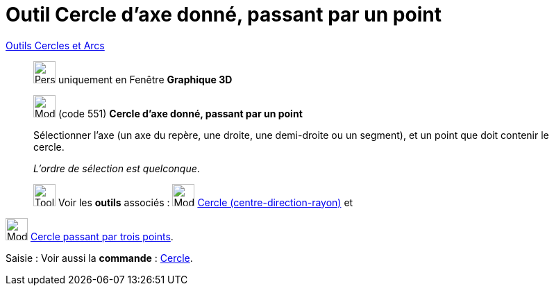 = Outil Cercle d'axe donné, passant par un point
:page-en: tools/Circle_with_Axis_through_Point
ifdef::env-github[:imagesdir: /fr/modules/ROOT/assets/images]

xref:/Cercles_et_Arcs.adoc[Outils  Cercles et Arcs]
_____________
image:32px-Perspectives_algebra_3Dgraphics.svg.png[Perspectives algebra 3Dgraphics.svg,width=32,height=32] uniquement en
Fenêtre *Graphique 3D*

image:32px-Mode_circleaxispoint.svg.png[Mode circleaxispoint.svg,width=32,height=32] (code 551) *Cercle d'axe donné,
passant par un point*

Sélectionner l'axe (un axe du repère, une droite, une demi-droite ou un segment), et un point que doit contenir le
cercle.

_L'ordre de sélection est quelconque_.


image:Tool_tool.png[Tool tool.png,width=32,height=32] Voir les *outils* associés :
image:32px-Mode_circlepointradiusdirection.svg.png[Mode circlepointradiusdirection.svg,width=32,height=32]
xref:/tools/Cercle_(centre_direction_rayon).adoc[Cercle (centre-direction-rayon)] et
_____________
image:32px-Mode_circle3.svg.png[Mode circle3.svg,width=32,height=32]
xref:/tools/Cercle_passant_par_trois_points.adoc[Cercle passant par trois points].

[.kcode]#Saisie :# Voir aussi la *commande* : xref:/commands/Cercle.adoc[Cercle].
